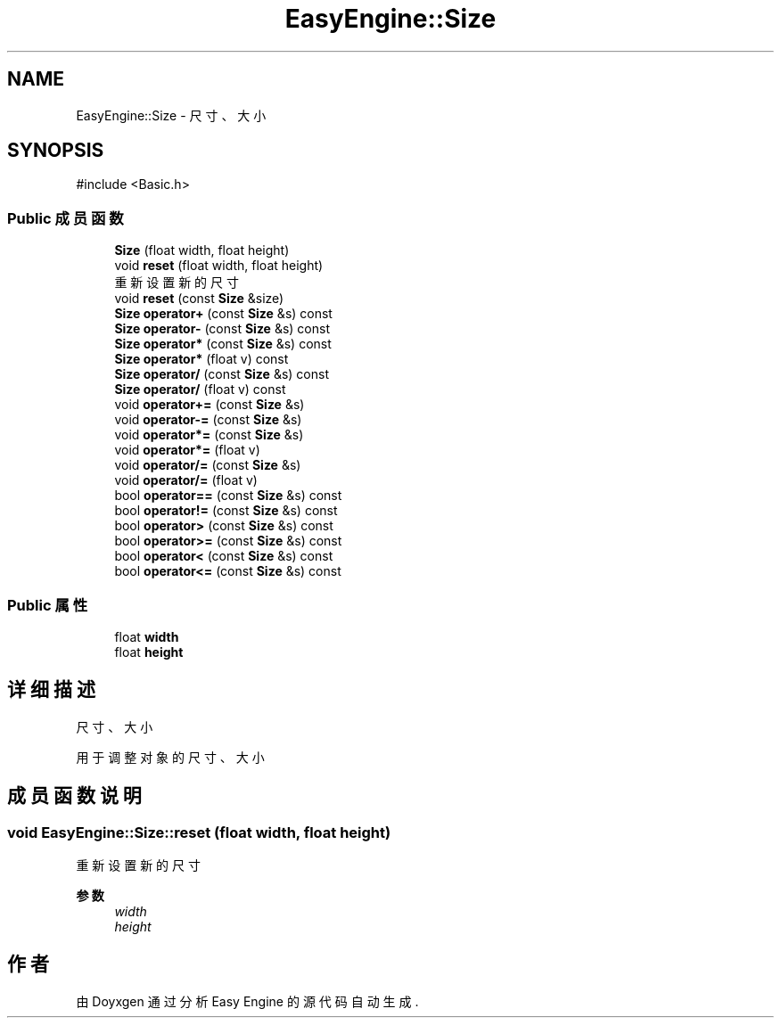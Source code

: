 .TH "EasyEngine::Size" 3 "Version 1.0.1-beta" "Easy Engine" \" -*- nroff -*-
.ad l
.nh
.SH NAME
EasyEngine::Size \- 尺寸、大小  

.SH SYNOPSIS
.br
.PP
.PP
\fR#include <Basic\&.h>\fP
.SS "Public 成员函数"

.in +1c
.ti -1c
.RI "\fBSize\fP (float width, float height)"
.br
.ti -1c
.RI "void \fBreset\fP (float width, float height)"
.br
.RI "重新设置新的尺寸 "
.ti -1c
.RI "void \fBreset\fP (const \fBSize\fP &size)"
.br
.ti -1c
.RI "\fBSize\fP \fBoperator+\fP (const \fBSize\fP &s) const"
.br
.ti -1c
.RI "\fBSize\fP \fBoperator\-\fP (const \fBSize\fP &s) const"
.br
.ti -1c
.RI "\fBSize\fP \fBoperator*\fP (const \fBSize\fP &s) const"
.br
.ti -1c
.RI "\fBSize\fP \fBoperator*\fP (float v) const"
.br
.ti -1c
.RI "\fBSize\fP \fBoperator/\fP (const \fBSize\fP &s) const"
.br
.ti -1c
.RI "\fBSize\fP \fBoperator/\fP (float v) const"
.br
.ti -1c
.RI "void \fBoperator+=\fP (const \fBSize\fP &s)"
.br
.ti -1c
.RI "void \fBoperator\-=\fP (const \fBSize\fP &s)"
.br
.ti -1c
.RI "void \fBoperator*=\fP (const \fBSize\fP &s)"
.br
.ti -1c
.RI "void \fBoperator*=\fP (float v)"
.br
.ti -1c
.RI "void \fBoperator/=\fP (const \fBSize\fP &s)"
.br
.ti -1c
.RI "void \fBoperator/=\fP (float v)"
.br
.ti -1c
.RI "bool \fBoperator==\fP (const \fBSize\fP &s) const"
.br
.ti -1c
.RI "bool \fBoperator!=\fP (const \fBSize\fP &s) const"
.br
.ti -1c
.RI "bool \fBoperator>\fP (const \fBSize\fP &s) const"
.br
.ti -1c
.RI "bool \fBoperator>=\fP (const \fBSize\fP &s) const"
.br
.ti -1c
.RI "bool \fBoperator<\fP (const \fBSize\fP &s) const"
.br
.ti -1c
.RI "bool \fBoperator<=\fP (const \fBSize\fP &s) const"
.br
.in -1c
.SS "Public 属性"

.in +1c
.ti -1c
.RI "float \fBwidth\fP"
.br
.ti -1c
.RI "float \fBheight\fP"
.br
.in -1c
.SH "详细描述"
.PP 
尺寸、大小 

用于调整对象的尺寸、大小 
.SH "成员函数说明"
.PP 
.SS "void EasyEngine::Size::reset (float width, float height)"

.PP
重新设置新的尺寸 
.PP
\fB参数\fP
.RS 4
\fIwidth\fP 
.br
\fIheight\fP 
.RE
.PP


.SH "作者"
.PP 
由 Doyxgen 通过分析 Easy Engine 的 源代码自动生成\&.
